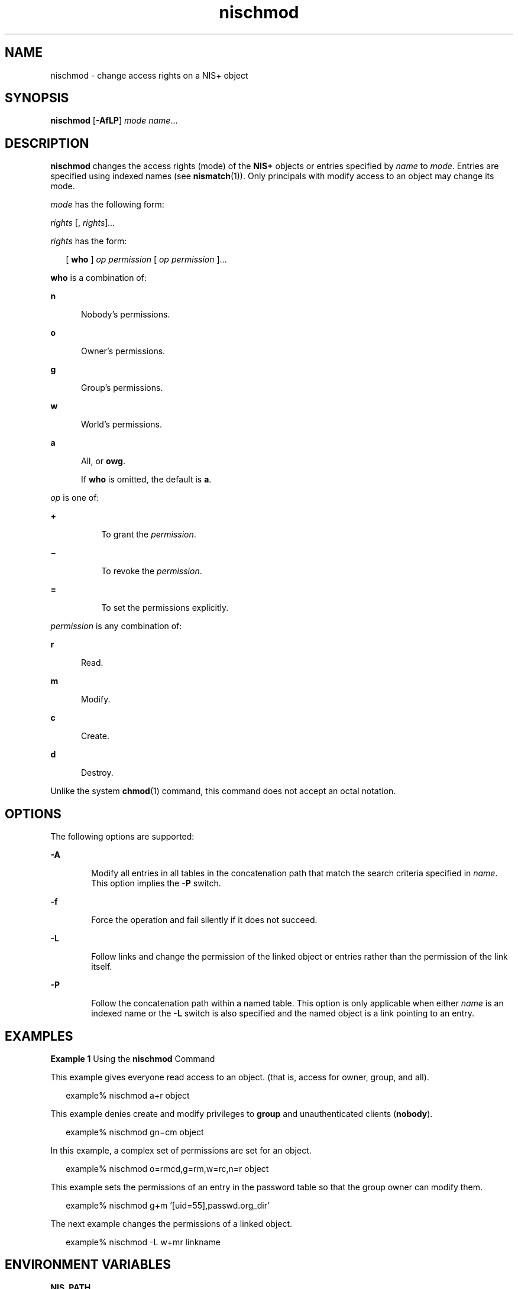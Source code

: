 '\" te
.\" Copyright (C) 2005, Sun Microsystems, Inc. All Rights Reserved
.\" CDDL HEADER START
.\"
.\" The contents of this file are subject to the terms of the
.\" Common Development and Distribution License (the "License").
.\" You may not use this file except in compliance with the License.
.\"
.\" You can obtain a copy of the license at usr/src/OPENSOLARIS.LICENSE
.\" or http://www.opensolaris.org/os/licensing.
.\" See the License for the specific language governing permissions
.\" and limitations under the License.
.\"
.\" When distributing Covered Code, include this CDDL HEADER in each
.\" file and include the License file at usr/src/OPENSOLARIS.LICENSE.
.\" If applicable, add the following below this CDDL HEADER, with the
.\" fields enclosed by brackets "[]" replaced with your own identifying
.\" information: Portions Copyright [yyyy] [name of copyright owner]
.\"
.\" CDDL HEADER END
.TH nischmod 1 "2 Dec 2005" "SunOS 5.11" "User Commands"
.SH NAME
nischmod \- change access rights on a NIS+ object
.SH SYNOPSIS
.LP
.nf
\fBnischmod\fR [\fB-AfLP\fR] \fImode\fR \fIname\fR...
.fi

.SH DESCRIPTION
.sp
.LP
\fBnischmod\fR changes the access rights (mode) of the \fBNIS+\fR objects
or entries specified by
.I name
to
.IR mode .
Entries are specified
using indexed names (see
.BR nismatch (1)).
Only principals with modify
access to an object may change its mode.
.sp
.LP
\fImode\fR has the following form:
.sp
.LP
\fIrights\fR [, \fIrights\fR\|]\fI\|.\|.\|.\fR
.sp
.LP
\fIrights\fR has the form:
.sp
.in +2
.nf
[ \fBwho\fR ] \fIop\fR \fIpermission\fR [ \fIop\fR \fIpermission\fR ]\|.\|.\|.
.fi
.in -2
.sp

.sp
.LP
\fBwho\fR is a combination of:
.sp
.ne 2
.mk
.na
.B n
.ad
.RS 5n
.rt
Nobody's permissions.
.RE

.sp
.ne 2
.mk
.na
.B o
.ad
.RS 5n
.rt
Owner's permissions.
.RE

.sp
.ne 2
.mk
.na
.B g
.ad
.RS 5n
.rt
Group's permissions.
.RE

.sp
.ne 2
.mk
.na
.B w
.ad
.RS 5n
.rt
World's permissions.
.RE

.sp
.ne 2
.mk
.na
.B a
.ad
.RS 5n
.rt
All, or
.BR owg .
.sp
If
.B who
is omitted, the default is
.BR a .
.RE

.sp
.LP
\fIop\fR is one of:
.sp
.ne 2
.mk
.na
.B +
.ad
.RS 8n
.rt
To grant the
.IR permission .
.RE

.sp
.ne 2
.mk
.na
\fB\(mi\fR
.ad
.RS 8n
.rt
To revoke the
.IR permission .
.RE

.sp
.ne 2
.mk
.na
.B =
.ad
.RS 8n
.rt
To set the permissions explicitly.
.RE

.sp
.LP
\fIpermission\fR is any combination of:
.sp
.ne 2
.mk
.na
.B r
.ad
.RS 5n
.rt
Read.
.RE

.sp
.ne 2
.mk
.na
.B m
.ad
.RS 5n
.rt
Modify.
.RE

.sp
.ne 2
.mk
.na
.B c
.ad
.RS 5n
.rt
Create.
.RE

.sp
.ne 2
.mk
.na
.B d
.ad
.RS 5n
.rt
Destroy.
.RE

.sp
.LP
Unlike the system
.BR chmod (1)
command, this command does not accept an
octal notation.
.SH OPTIONS
.sp
.LP
The following options are supported:
.sp
.ne 2
.mk
.na
.B -A
.ad
.RS 6n
.rt
Modify all entries in all tables in the concatenation path that match the
search criteria specified in
.IR name .
This option implies the
.BR -P
switch.
.RE

.sp
.ne 2
.mk
.na
\fB-f\fR
.ad
.RS 6n
.rt
Force the operation and fail silently if it does not succeed.
.RE

.sp
.ne 2
.mk
.na
.B -L
.ad
.RS 6n
.rt
Follow links and change the permission of the linked object or entries
rather than the permission of the link itself.
.RE

.sp
.ne 2
.mk
.na
.B -P
.ad
.RS 6n
.rt
Follow the concatenation path within a named table. This option is only
applicable when either
.I name
is an indexed name or the
.B -L
switch
is also specified and the named object is a link pointing to an entry.
.RE

.SH EXAMPLES
.LP
\fBExample 1\fR Using the \fBnischmod\fR Command
.sp
.LP
This example gives everyone read access to an object. (that is, access for
owner, group, and all).

.sp
.in +2
.nf
example% nischmod a+r object
.fi
.in -2
.sp

.sp
.LP
This example denies create and modify privileges to
.B group
and
unauthenticated clients
.RB ( nobody ).

.sp
.in +2
.nf
example% nischmod gn\(micm object
.fi
.in -2
.sp

.sp
.LP
In this example, a complex set of permissions are set for an object.

.sp
.in +2
.nf
example% nischmod o=rmcd,g=rm,w=rc,n=r object
.fi
.in -2
.sp

.sp
.LP
This example sets the permissions of an entry in the password table so that
the group owner can modify them.

.sp
.in +2
.nf
example% nischmod g+m '[uid=55],passwd.org_dir'
.fi
.in -2
.sp

.sp
.LP
The next example changes the permissions of a linked object.

.sp
.in +2
.nf
example% nischmod -L w+mr linkname
.fi
.in -2
.sp

.SH ENVIRONMENT VARIABLES
.sp
.ne 2
.mk
.na
.B NIS_PATH
.ad
.RS 13n
.rt
If this variable is set, and the
.B NIS+
name is not fully qualified,
each directory specified will be searched until the object is found (see
.BR nisdefaults (1)).
.RE

.SH EXIT STATUS
.sp
.LP
The following exit values are returned:
.sp
.ne 2
.mk
.na
.B 0
.ad
.RS 5n
.rt
Successful operation.
.RE

.sp
.ne 2
.mk
.na
.B 1
.ad
.RS 5n
.rt
Operation failed.
.RE

.SH ATTRIBUTES
.sp
.LP
See
.BR attributes (5)
for descriptions of the following attributes:
.sp

.sp
.TS
tab() box;
cw(2.75i) |cw(2.75i)
lw(2.75i) |lw(2.75i)
.
ATTRIBUTE TYPEATTRIBUTE VALUE
_
AvailabilitySUNWnisu
.TE

.SH SEE ALSO
.sp
.LP
.BR chmod (1),
.BR NIS+ (1),
.BR nischgrp (1),
.BR nischown (1),
.BR nisdefaults (1),
.BR nismatch (1),
.BR nis_objects (3NSL),
.BR attributes (5)
.SH NOTES
.sp
.LP
NIS+ might not be supported in future releases of the Solaris operating
system. Tools to aid the migration from NIS+ to LDAP are available in the
current Solaris release. For more information, visit
http://www.sun.com/directory/nisplus/transition.html.
